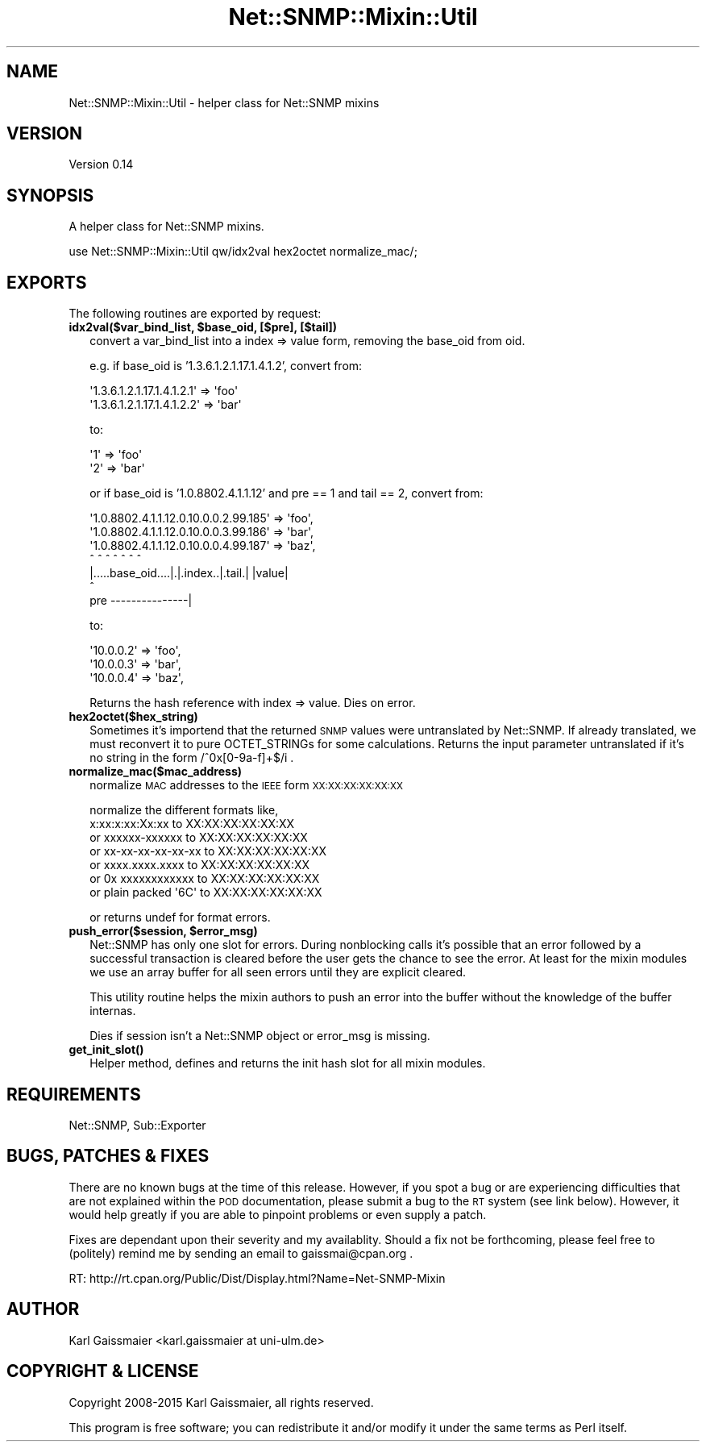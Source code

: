 .\" Automatically generated by Pod::Man 4.14 (Pod::Simple 3.40)
.\"
.\" Standard preamble:
.\" ========================================================================
.de Sp \" Vertical space (when we can't use .PP)
.if t .sp .5v
.if n .sp
..
.de Vb \" Begin verbatim text
.ft CW
.nf
.ne \\$1
..
.de Ve \" End verbatim text
.ft R
.fi
..
.\" Set up some character translations and predefined strings.  \*(-- will
.\" give an unbreakable dash, \*(PI will give pi, \*(L" will give a left
.\" double quote, and \*(R" will give a right double quote.  \*(C+ will
.\" give a nicer C++.  Capital omega is used to do unbreakable dashes and
.\" therefore won't be available.  \*(C` and \*(C' expand to `' in nroff,
.\" nothing in troff, for use with C<>.
.tr \(*W-
.ds C+ C\v'-.1v'\h'-1p'\s-2+\h'-1p'+\s0\v'.1v'\h'-1p'
.ie n \{\
.    ds -- \(*W-
.    ds PI pi
.    if (\n(.H=4u)&(1m=24u) .ds -- \(*W\h'-12u'\(*W\h'-12u'-\" diablo 10 pitch
.    if (\n(.H=4u)&(1m=20u) .ds -- \(*W\h'-12u'\(*W\h'-8u'-\"  diablo 12 pitch
.    ds L" ""
.    ds R" ""
.    ds C` ""
.    ds C' ""
'br\}
.el\{\
.    ds -- \|\(em\|
.    ds PI \(*p
.    ds L" ``
.    ds R" ''
.    ds C`
.    ds C'
'br\}
.\"
.\" Escape single quotes in literal strings from groff's Unicode transform.
.ie \n(.g .ds Aq \(aq
.el       .ds Aq '
.\"
.\" If the F register is >0, we'll generate index entries on stderr for
.\" titles (.TH), headers (.SH), subsections (.SS), items (.Ip), and index
.\" entries marked with X<> in POD.  Of course, you'll have to process the
.\" output yourself in some meaningful fashion.
.\"
.\" Avoid warning from groff about undefined register 'F'.
.de IX
..
.nr rF 0
.if \n(.g .if rF .nr rF 1
.if (\n(rF:(\n(.g==0)) \{\
.    if \nF \{\
.        de IX
.        tm Index:\\$1\t\\n%\t"\\$2"
..
.        if !\nF==2 \{\
.            nr % 0
.            nr F 2
.        \}
.    \}
.\}
.rr rF
.\"
.\" Accent mark definitions (@(#)ms.acc 1.5 88/02/08 SMI; from UCB 4.2).
.\" Fear.  Run.  Save yourself.  No user-serviceable parts.
.    \" fudge factors for nroff and troff
.if n \{\
.    ds #H 0
.    ds #V .8m
.    ds #F .3m
.    ds #[ \f1
.    ds #] \fP
.\}
.if t \{\
.    ds #H ((1u-(\\\\n(.fu%2u))*.13m)
.    ds #V .6m
.    ds #F 0
.    ds #[ \&
.    ds #] \&
.\}
.    \" simple accents for nroff and troff
.if n \{\
.    ds ' \&
.    ds ` \&
.    ds ^ \&
.    ds , \&
.    ds ~ ~
.    ds /
.\}
.if t \{\
.    ds ' \\k:\h'-(\\n(.wu*8/10-\*(#H)'\'\h"|\\n:u"
.    ds ` \\k:\h'-(\\n(.wu*8/10-\*(#H)'\`\h'|\\n:u'
.    ds ^ \\k:\h'-(\\n(.wu*10/11-\*(#H)'^\h'|\\n:u'
.    ds , \\k:\h'-(\\n(.wu*8/10)',\h'|\\n:u'
.    ds ~ \\k:\h'-(\\n(.wu-\*(#H-.1m)'~\h'|\\n:u'
.    ds / \\k:\h'-(\\n(.wu*8/10-\*(#H)'\z\(sl\h'|\\n:u'
.\}
.    \" troff and (daisy-wheel) nroff accents
.ds : \\k:\h'-(\\n(.wu*8/10-\*(#H+.1m+\*(#F)'\v'-\*(#V'\z.\h'.2m+\*(#F'.\h'|\\n:u'\v'\*(#V'
.ds 8 \h'\*(#H'\(*b\h'-\*(#H'
.ds o \\k:\h'-(\\n(.wu+\w'\(de'u-\*(#H)/2u'\v'-.3n'\*(#[\z\(de\v'.3n'\h'|\\n:u'\*(#]
.ds d- \h'\*(#H'\(pd\h'-\w'~'u'\v'-.25m'\f2\(hy\fP\v'.25m'\h'-\*(#H'
.ds D- D\\k:\h'-\w'D'u'\v'-.11m'\z\(hy\v'.11m'\h'|\\n:u'
.ds th \*(#[\v'.3m'\s+1I\s-1\v'-.3m'\h'-(\w'I'u*2/3)'\s-1o\s+1\*(#]
.ds Th \*(#[\s+2I\s-2\h'-\w'I'u*3/5'\v'-.3m'o\v'.3m'\*(#]
.ds ae a\h'-(\w'a'u*4/10)'e
.ds Ae A\h'-(\w'A'u*4/10)'E
.    \" corrections for vroff
.if v .ds ~ \\k:\h'-(\\n(.wu*9/10-\*(#H)'\s-2\u~\d\s+2\h'|\\n:u'
.if v .ds ^ \\k:\h'-(\\n(.wu*10/11-\*(#H)'\v'-.4m'^\v'.4m'\h'|\\n:u'
.    \" for low resolution devices (crt and lpr)
.if \n(.H>23 .if \n(.V>19 \
\{\
.    ds : e
.    ds 8 ss
.    ds o a
.    ds d- d\h'-1'\(ga
.    ds D- D\h'-1'\(hy
.    ds th \o'bp'
.    ds Th \o'LP'
.    ds ae ae
.    ds Ae AE
.\}
.rm #[ #] #H #V #F C
.\" ========================================================================
.\"
.IX Title "Net::SNMP::Mixin::Util 3"
.TH Net::SNMP::Mixin::Util 3 "2020-07-11" "perl v5.32.0" "User Contributed Perl Documentation"
.\" For nroff, turn off justification.  Always turn off hyphenation; it makes
.\" way too many mistakes in technical documents.
.if n .ad l
.nh
.SH "NAME"
Net::SNMP::Mixin::Util \- helper class for Net::SNMP mixins
.SH "VERSION"
.IX Header "VERSION"
Version 0.14
.SH "SYNOPSIS"
.IX Header "SYNOPSIS"
A helper class for Net::SNMP mixins.
.PP
.Vb 1
\&  use Net::SNMP::Mixin::Util qw/idx2val hex2octet normalize_mac/;
.Ve
.SH "EXPORTS"
.IX Header "EXPORTS"
The following routines are exported by request:
.IP "\fBidx2val($var_bind_list, \f(CB$base_oid\fB, [$pre], [$tail])\fR" 2
.IX Item "idx2val($var_bind_list, $base_oid, [$pre], [$tail])"
convert a var_bind_list into a index => value form,
removing the base_oid from oid.
.Sp
e.g. if base_oid is '1.3.6.1.2.1.17.1.4.1.2',
convert from:
.Sp
.Vb 2
\&  \*(Aq1.3.6.1.2.1.17.1.4.1.2.1\*(Aq => \*(Aqfoo\*(Aq
\&  \*(Aq1.3.6.1.2.1.17.1.4.1.2.2\*(Aq => \*(Aqbar\*(Aq
.Ve
.Sp
to:
.Sp
.Vb 2
\&  \*(Aq1\*(Aq => \*(Aqfoo\*(Aq
\&  \*(Aq2\*(Aq => \*(Aqbar\*(Aq
.Ve
.Sp
or if base_oid is '1.0.8802.4.1.1.12' and pre == 1 and tail == 2,
convert from:
.Sp
.Vb 7
\&  \*(Aq1.0.8802.4.1.1.12.0.10.0.0.2.99.185\*(Aq => \*(Aqfoo\*(Aq,
\&  \*(Aq1.0.8802.4.1.1.12.0.10.0.0.3.99.186\*(Aq => \*(Aqbar\*(Aq,
\&  \*(Aq1.0.8802.4.1.1.12.0.10.0.0.4.99.187\*(Aq => \*(Aqbaz\*(Aq,
\&  ^                 ^ ^        ^      ^    ^     ^
\&  |.....base_oid....|.|.index..|.tail.|    |value|
\&                     ^
\&  pre \-\-\-\-\-\-\-\-\-\-\-\-\-\-\-|
.Ve
.Sp
to:
.Sp
.Vb 3
\&  \*(Aq10.0.0.2\*(Aq => \*(Aqfoo\*(Aq,
\&  \*(Aq10.0.0.3\*(Aq => \*(Aqbar\*(Aq,
\&  \*(Aq10.0.0.4\*(Aq => \*(Aqbaz\*(Aq,
.Ve
.Sp
Returns the hash reference with index => value. Dies on error.
.IP "\fBhex2octet($hex_string)\fR" 2
.IX Item "hex2octet($hex_string)"
Sometimes it's importend that the returned \s-1SNMP\s0 values were untranslated by Net::SNMP. If already translated, we must reconvert it to pure OCTET_STRINGs for some calculations. Returns the input parameter untranslated if it's no string in the form /^0x[0\-9a\-f]+$/i .
.IP "\fBnormalize_mac($mac_address)\fR" 2
.IX Item "normalize_mac($mac_address)"
normalize \s-1MAC\s0 addresses to the \s-1IEEE\s0 form \s-1XX:XX:XX:XX:XX:XX\s0
.Sp
.Vb 1
\&    normalize the different formats like,
\&
\&              x:xx:x:xx:Xx:xx     to XX:XX:XX:XX:XX:XX
\&    or        xxxxxx\-xxxxxx       to XX:XX:XX:XX:XX:XX
\&    or        xx\-xx\-xx\-xx\-xx\-xx   to XX:XX:XX:XX:XX:XX
\&    or        xxxx.xxxx.xxxx      to XX:XX:XX:XX:XX:XX
\&    or     0x xxxxxxxxxxxx        to XX:XX:XX:XX:XX:XX
\&    or     plain packed \*(Aq6C\*(Aq      to XX:XX:XX:XX:XX:XX
.Ve
.Sp
or returns undef for format errors.
.IP "\fBpush_error($session, \f(CB$error_msg\fB)\fR" 2
.IX Item "push_error($session, $error_msg)"
Net::SNMP has only one slot for errors. During nonblocking calls it's possible that an error followed by a successful transaction is cleared before the user gets the chance to see the error. At least for the mixin modules we use an array buffer for all seen errors until they are explicit cleared.
.Sp
This utility routine helps the mixin authors to push an error into the buffer without the knowledge of the buffer internas.
.Sp
Dies if session isn't a Net::SNMP object or error_msg is missing.
.IP "\fB\fBget_init_slot()\fB\fR" 2
.IX Item "get_init_slot()"
Helper method, defines and returns the init hash slot for all mixin modules.
.SH "REQUIREMENTS"
.IX Header "REQUIREMENTS"
Net::SNMP, Sub::Exporter
.SH "BUGS, PATCHES & FIXES"
.IX Header "BUGS, PATCHES & FIXES"
There are no known bugs at the time of this release. However, if you spot a bug or are experiencing difficulties that are not explained within the \s-1POD\s0 documentation, please submit a bug to the \s-1RT\s0 system (see link below). However, it would help greatly if you are able to pinpoint problems or even supply a patch.
.PP
Fixes are dependant upon their severity and my availablity. Should a fix not be forthcoming, please feel free to (politely) remind me by sending an email to gaissmai@cpan.org .
.PP
.Vb 1
\&  RT: http://rt.cpan.org/Public/Dist/Display.html?Name=Net\-SNMP\-Mixin
.Ve
.SH "AUTHOR"
.IX Header "AUTHOR"
Karl Gaissmaier <karl.gaissmaier at uni\-ulm.de>
.SH "COPYRIGHT & LICENSE"
.IX Header "COPYRIGHT & LICENSE"
Copyright 2008\-2015 Karl Gaissmaier, all rights reserved.
.PP
This program is free software; you can redistribute it and/or modify it
under the same terms as Perl itself.
